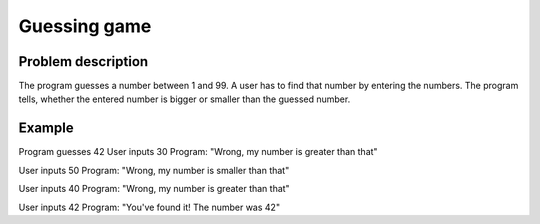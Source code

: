 Guessing game
=============

Problem description
-------------------

The program guesses a number between 1 and 99.
A user has to find that number by entering the numbers.
The program tells, whether the entered number is bigger or smaller than the guessed number.

Example
-------

Program guesses 42
User inputs 30
Program: "Wrong, my number is greater than that"

User inputs 50
Program: "Wrong, my number is smaller than that"

User inputs 40
Program: "Wrong, my number is greater than that"

User inputs 42
Program: "You've found it! The number was 42"
